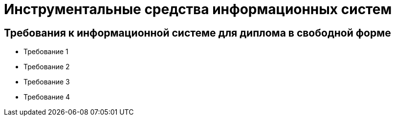 # Инструментальные средства информационных систем

## Требования к информационной системе для диплома в свободной форме

- Требование 1
- Требование 2
- Требование 3
- Требование 4
